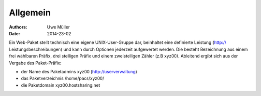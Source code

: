 =========
Allgemein
=========

:Authors: - Uwe Müller
:Date:    2014-23-02


Ein Web-Paket stellt technisch eine eigene UNIX-User-Gruppe dar, beinhaltet eine definierte Leistung
(http:// Leistungsbeschreibungen)  und kann durch Optionen jederzeit aufgewertet werden.
Die besteht Bezeichnung aus einem frei wählbaren Präfix, drei stelligen Präfix und einem zweistelligen Zähler (z.B xyz00). 
Ableitend ergibt sich aus der Vergabe des Paket-Präfix:

- der Name des Paketadmins xyz00 (http://userverwaltung)
- das Paketverzeichnis /home/pacs/xyz00/
- die Paketdomain xyz00.hostsharing.net


